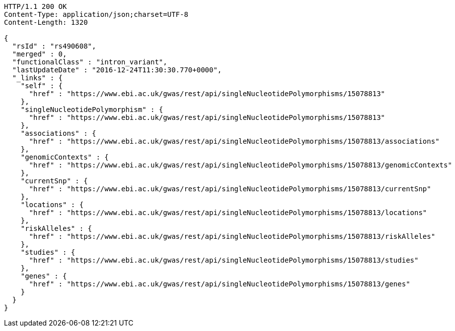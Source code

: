 [source,http,options="nowrap"]
----
HTTP/1.1 200 OK
Content-Type: application/json;charset=UTF-8
Content-Length: 1320

{
  "rsId" : "rs490608",
  "merged" : 0,
  "functionalClass" : "intron_variant",
  "lastUpdateDate" : "2016-12-24T11:30:30.770+0000",
  "_links" : {
    "self" : {
      "href" : "https://www.ebi.ac.uk/gwas/rest/api/singleNucleotidePolymorphisms/15078813"
    },
    "singleNucleotidePolymorphism" : {
      "href" : "https://www.ebi.ac.uk/gwas/rest/api/singleNucleotidePolymorphisms/15078813"
    },
    "associations" : {
      "href" : "https://www.ebi.ac.uk/gwas/rest/api/singleNucleotidePolymorphisms/15078813/associations"
    },
    "genomicContexts" : {
      "href" : "https://www.ebi.ac.uk/gwas/rest/api/singleNucleotidePolymorphisms/15078813/genomicContexts"
    },
    "currentSnp" : {
      "href" : "https://www.ebi.ac.uk/gwas/rest/api/singleNucleotidePolymorphisms/15078813/currentSnp"
    },
    "locations" : {
      "href" : "https://www.ebi.ac.uk/gwas/rest/api/singleNucleotidePolymorphisms/15078813/locations"
    },
    "riskAlleles" : {
      "href" : "https://www.ebi.ac.uk/gwas/rest/api/singleNucleotidePolymorphisms/15078813/riskAlleles"
    },
    "studies" : {
      "href" : "https://www.ebi.ac.uk/gwas/rest/api/singleNucleotidePolymorphisms/15078813/studies"
    },
    "genes" : {
      "href" : "https://www.ebi.ac.uk/gwas/rest/api/singleNucleotidePolymorphisms/15078813/genes"
    }
  }
}
----
